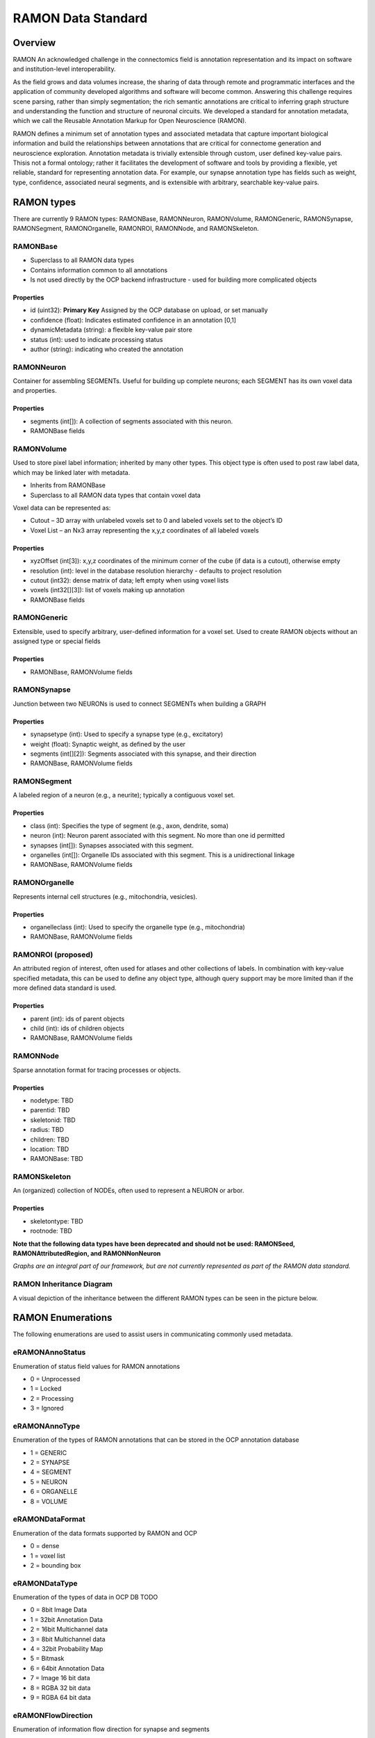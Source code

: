 RAMON Data Standard
*********************

Overview
--------

RAMON An acknowledged challenge in the connectomics field is annotation representation and
its impact on software and institution-level interoperability.

As the field grows and data volumes increase, the sharing of data through remote and programmatic
interfaces and the application of community developed algorithms and software will become common.
Answering this challenge requires scene parsing, rather than simply segmentation; the rich semantic
annotations are critical to inferring graph structure and understanding the function and structure of
neuronal circuits. We developed a standard for annotation metadata, which
we call the Reusable Annotation Markup for Open Neuroscience (RAMON).

RAMON defines a minimum set of annotation types and associated metadata that capture important
biological information and build the relationships between annotations that are critical for connectome
generation and neuroscience exploration. Annotation metadata is trivially extensible through custom, user defined key-value pairs.
Thisis not a formal ontology; rather it facilitates the development of software and tools by providing a flexible,
yet reliable, standard for representing annotation data. For example, our synapse annotation type has fields
such as weight, type, confidence, associated neural segments, and is extensible with arbitrary, searchable
key-value pairs.

RAMON types
-----------

There are currently 9 RAMON types:  RAMONBase, RAMONNeuron, RAMONVolume, RAMONGeneric,
RAMONSynapse, RAMONSegment, RAMONOrganelle, RAMONROI, RAMONNode, and RAMONSkeleton.

RAMONBase
===============
* Superclass to all RAMON data types
* Contains information common to all annotations
* Is not used directly by the OCP backend infrastructure - used for building more complicated objects

Properties
~~~~~~~~~~
* id (uint32): **Primary Key** Assigned by the OCP database on upload, or set manually
* confidence (float): Indicates estimated confidence in an annotation [0,1]
* dynamicMetadata (string): a flexible key-value pair store
* status (int): used to indicate processing status
* author (string): indicating who created the annotation

RAMONNeuron
===============
Container for assembling SEGMENTs.  Useful for building up complete neurons; each SEGMENT has its own voxel data and properties.

Properties
~~~~~~~~~~
* segments (int[]): A collection of segments associated with this neuron.
* RAMONBase fields

RAMONVolume
===============
Used to store pixel label information; inherited by many other types.  This object type is often used to post
raw label data, which may be linked later with metadata.

* Inherits from RAMONBase
* Superclass to all RAMON data types that contain voxel data

Voxel data can be represented as:

* Cutout – 3D array with unlabeled voxels set to 0 and labeled voxels set to the object’s ID
* Voxel List – an Nx3 array representing the x,y,z coordinates of all labeled voxels

Properties
~~~~~~~~~~

* xyzOffset (int[3]):  x,y,z coordinates of the minimum corner of the cube (if data is a cutout), otherwise empty
* resolution (int): level in the database resolution hierarchy - defaults to project resolution
* cutout (int32):  dense matrix of data; left empty when using voxel lists
* voxels (int32[][3]): list of voxels making up annotation
* RAMONBase fields

RAMONGeneric
===============
Extensible, used to specify arbitrary, user-defined information for a voxel set.  Used to create RAMON objects
without an assigned type or special fields

Properties
~~~~~~~~~~

* RAMONBase, RAMONVolume fields

RAMONSynapse
===============
Junction between two NEURONs is used to connect SEGMENTs when building a GRAPH

Properties
~~~~~~~~~~

* synapsetype (int):  Used to specify a synapse type (e.g., excitatory)
* weight (float):  Synaptic weight, as defined by the user
* segments (int[][2]): Segments associated with this synapse, and their direction
* RAMONBase, RAMONVolume fields

RAMONSegment
===============
A labeled region of a neuron (e.g., a neurite); typically a contiguous voxel set.

Properties
~~~~~~~~~~

* class (int):  Specifies the type of segment (e.g., axon, dendrite, soma)
* neuron (int):  Neuron parent associated with this segment.  No more than one id permitted
* synapses (int[]):  Synapses associated with this segment.
* organelles (int[]): Organelle IDs associated with this segment.  This is a unidirectional linkage
* RAMONBase, RAMONVolume fields

RAMONOrganelle
===============
Represents internal cell structures (e.g., mitochondria, vesicles).

Properties
~~~~~~~~~~

* organelleclass (int): Used to specify the organelle type (e.g., mitochondria)
* RAMONBase, RAMONVolume fields

RAMONROI (proposed)
===================
An attributed region of interest, often used for atlases and other collections of labels.  In combination with key-value specified metadata, this can be used to define any object type,
although query support may be more limited than if the more defined data standard is used.

Properties
~~~~~~~~~~

* parent (int): ids of parent objects
* child (int): ids of children objects
* RAMONBase, RAMONVolume fields

RAMONNode
===============
Sparse annotation format for tracing processes or objects.

Properties
~~~~~~~~~~

* nodetype: TBD
* parentid: TBD
* skeletonid: TBD
* radius: TBD
* children: TBD
* location: TBD
* RAMONBase: TBD

RAMONSkeleton
===============
An (organized) collection of NODEs, often used to represent a NEURON or arbor.

Properties
~~~~~~~~~~

* skeletontype: TBD
* rootnode: TBD

**Note that the following data types have been deprecated and should not be used:  RAMONSeed, RAMONAttributedRegion, and RAMONNonNeuron**

*Graphs are an integral part of our framework, but are not currently represented as part of the RAMON data standard.*

RAMON Inheritance Diagram
=========================

A visual depiction of the inheritance between the different RAMON types can be seen in the picture below.

.. image:: ../images/ramon_inheritance.png

RAMON Enumerations
------------------
The following enumerations are used to assist users in communicating commonly used metadata.

eRAMONAnnoStatus
================
Enumeration of status field values for RAMON annotations

- 0 = Unprocessed
- 1 = Locked
- 2 = Processing
- 3 = Ignored

eRAMONAnnoType
================
Enumeration of the types of RAMON annotations
that can be stored in the OCP annotation database

- 1 = GENERIC
- 2 = SYNAPSE
- 4 = SEGMENT
- 5 = NEURON
- 6 = ORGANELLE
- 8 = VOLUME

eRAMONDataFormat
================
Enumeration of the data formats supported by RAMON and OCP

- 0 = dense
- 1 = voxel list
- 2 = bounding box

eRAMONDataType
================
Enumeration of the types of data in OCP DB
TODO

- 0 =  8bit Image Data
- 1 = 32bit Annotation Data
- 2 = 16bit Multichannel data
- 3 = 8bit Multichannel data
- 4 = 32bit Probability Map
- 5 = Bitmask
- 6 = 64bit Annotation Data
- 7 = Image 16 bit data
- 8 = RGBA 32 bit data
- 9 = RGBA 64 bit data

eRAMONFlowDirection
===================
Enumeration of information flow direction for synapse and segments

- 0 = Unknown
- 1 = Pre-Synaptic
- 2 = Post-Synaptic
- 3 = Bi-Directional

eRAMONOrganelleClass
====================
Enumeration of organelle types

- 0 = Unknown
- 1 = Mitochondria
- 2 = Vesicle
- 3 = Axoplasmic Reticula
- 4 = Microtubules
- 5 = Nucleus

eRAMONSegmentClass
==================
Enumeration of segment class type

- 0 = Unknown
- 1 = Axon (fragment)
- 2 = Dendrite (fragment)
- 3 = Soma (fragment)

eRAMONFlowDirection
===================
Enumeration of information flow direction for
synapse and segments

- 0 = Unknown
- 1 = Pre-Synaptic
- 2 = Post-Synaptic
- 3 = Bi-Directional

eRAMONSynapseType
=================
Enumeration of synapse type

- 0 = Unknown
- 1 = Excitatory synapse
- 2 = Inhibitory synapse
- 3 = Gap Junction

Deprecated enumerations include:  eRAMONCubeOrientation, eRAMONUploadDataType
